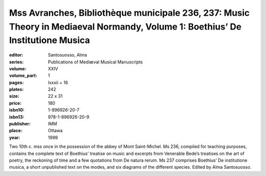 Mss Avranches, Bibliothèque municipale 236, 237: Music Theory in Mediaeval Normandy, Volume 1: Boethius’ De Institutione Musica
===============================================================================================================================

:editor: Santosuosso, Alma
:series: Publications of Mediæval Musical Manuscripts
:volume: XXIV
:volume_part: 1
:pages: lxxxii + 16
:plates: 242
:size: 22 x 31
:price: 180
:isbn10: 1-896926-20-7
:isbn13: 978-1-896926-20-9
:publisher: IMM
:place: Ottawa
:year: 1999

Two 10th c. mss once in the possession of the abbey of Mont Saint-Michel. Ms 236, compiled for teaching purposes, contains the complete text of Boethius’ treatise on music and excerpts from Venerable Bede’s treatises on the art of poetry, the reckoning of time and a few quotations from De natura rerum. Ms 237 comprises Boethius’ De institutione musica, a short unpublished text on the modes, and six diagrams of the different species. Edited by Alma Santosuosso.
